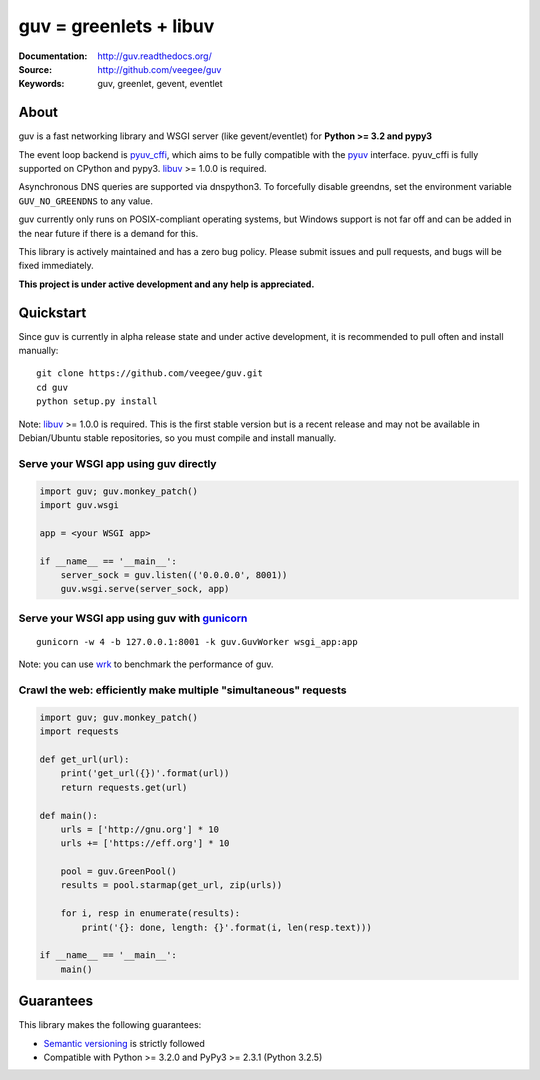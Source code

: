 guv = greenlets + libuv
=======================

|Version| |BuildStatus| |PyPI|

:Documentation: http://guv.readthedocs.org/
:Source: http://github.com/veegee/guv
:Keywords: guv, greenlet, gevent, eventlet


About
-----

guv is a fast networking library and WSGI server (like gevent/eventlet) for
**Python >= 3.2 and pypy3**

The event loop backend is pyuv_cffi_, which aims to be fully compatible with the
pyuv_ interface. pyuv_cffi is fully supported on CPython and pypy3. libuv_
>= 1.0.0 is required.

Asynchronous DNS queries are supported via dnspython3. To forcefully disable
greendns, set the environment variable ``GUV_NO_GREENDNS`` to any value.

guv currently only runs on POSIX-compliant operating systems, but Windows
support is not far off and can be added in the near future if there is a demand
for this.

This library is actively maintained and has a zero bug policy. Please submit
issues and pull requests, and bugs will be fixed immediately.

**This project is under active development and any help is appreciated.**


Quickstart
----------

Since guv is currently in alpha release state and under active development, it
is recommended to pull often and install manually::

    git clone https://github.com/veegee/guv.git
    cd guv
    python setup.py install

Note: libuv_ >= 1.0.0 is required. This is the first stable version but is a
recent release and may not be available in Debian/Ubuntu stable repositories, so
you must compile and install manually.

Serve your WSGI app using guv directly
^^^^^^^^^^^^^^^^^^^^^^^^^^^^^^^^^^^^^^

.. code-block:: python

    import guv; guv.monkey_patch()
    import guv.wsgi

    app = <your WSGI app>

    if __name__ == '__main__':
        server_sock = guv.listen(('0.0.0.0', 8001))
        guv.wsgi.serve(server_sock, app)

Serve your WSGI app using guv with gunicorn_
^^^^^^^^^^^^^^^^^^^^^^^^^^^^^^^^^^^^^^^^^^^^

::

    gunicorn -w 4 -b 127.0.0.1:8001 -k guv.GuvWorker wsgi_app:app

Note: you can use wrk_ to benchmark the performance of guv.

Crawl the web: efficiently make multiple "simultaneous" requests
^^^^^^^^^^^^^^^^^^^^^^^^^^^^^^^^^^^^^^^^^^^^^^^^^^^^^^^^^^^^^^^^

.. code-block:: python

    import guv; guv.monkey_patch()
    import requests

    def get_url(url):
        print('get_url({})'.format(url))
        return requests.get(url)

    def main():
        urls = ['http://gnu.org'] * 10
        urls += ['https://eff.org'] * 10

        pool = guv.GreenPool()
        results = pool.starmap(get_url, zip(urls))

        for i, resp in enumerate(results):
            print('{}: done, length: {}'.format(i, len(resp.text)))

    if __name__ == '__main__':
        main()


Guarantees
----------

This library makes the following guarantees:

* `Semantic versioning`_ is strictly followed
* Compatible with Python >= 3.2.0 and PyPy3 >= 2.3.1 (Python 3.2.5)


.. _pyuv: https://github.com/saghul/pyuv
.. _pyuv_cffi: https://github.com/veegee/guv/tree/develop/pyuv_cffi
.. _libuv: https://github.com/libuv/libuv
.. _gunicorn: https://github.com/benoitc/gunicorn
.. _Semantic versioning: http://semver.org
.. _wrk: https://github.com/wg/wrk

.. |Version| image:: https://img.shields.io/github/tag/veegee/guv.svg

.. |BuildStatus| image:: https://travis-ci.org/veegee/guv.svg?branch=develop
    :target: https://travis-ci.org/veegee/guv

.. |PyPI| image:: https://pypip.in/version/guv/badge.svg
    :target: https://pypi.python.org/pypi/guv/
    :alt: Latest Version
